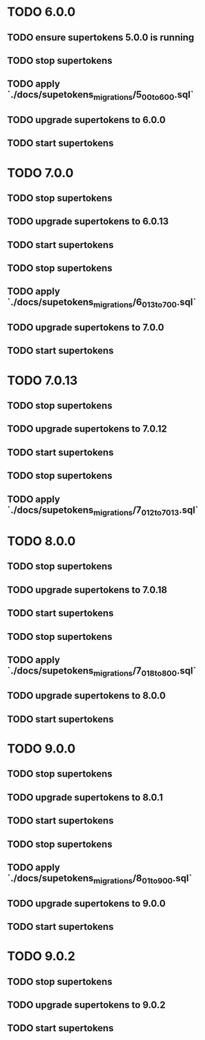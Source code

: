 * TODO 6.0.0
** TODO ensure supertokens 5.0.0 is running
** TODO stop supertokens
** TODO apply `./docs/supetokens_migrations/5_0_0_to_6_0_0.sql`
** TODO upgrade supertokens to 6.0.0
** TODO start supertokens
* TODO 7.0.0
** TODO stop supertokens
** TODO upgrade supertokens to 6.0.13
** TODO start supertokens
** TODO stop supertokens
** TODO apply `./docs/supetokens_migrations/6_0_13_to_7_0_0.sql`
** TODO upgrade supertokens to 7.0.0
** TODO start supertokens
* TODO 7.0.13
** TODO stop supertokens
** TODO upgrade supertokens to 7.0.12
** TODO start supertokens
** TODO stop supertokens
** TODO apply `./docs/supetokens_migrations/7_0_12_to_7_0_13.sql`
* TODO 8.0.0
** TODO stop supertokens
** TODO upgrade supertokens to 7.0.18
** TODO start supertokens
** TODO stop supertokens
** TODO apply `./docs/supetokens_migrations/7_0_18_to_8_0_0.sql`
** TODO upgrade supertokens to 8.0.0
** TODO start supertokens
* TODO 9.0.0
** TODO stop supertokens
** TODO upgrade supertokens to 8.0.1
** TODO start supertokens
** TODO stop supertokens
** TODO apply `./docs/supetokens_migrations/8_0_1_to_9_0_0.sql`
** TODO upgrade supertokens to 9.0.0
** TODO start supertokens
* TODO 9.0.2
** TODO stop supertokens
** TODO upgrade supertokens to 9.0.2
** TODO start supertokens

